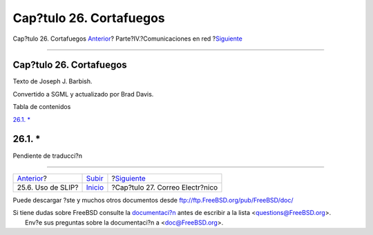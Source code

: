========================
Cap?tulo 26. Cortafuegos
========================

.. raw:: html

   <div class="navheader">

Cap?tulo 26. Cortafuegos
`Anterior <slip.html>`__?
Parte?IV.?Comunicaciones en red
?\ `Siguiente <mail.html>`__

--------------

.. raw:: html

   </div>

.. raw:: html

   <div class="chapter">

.. raw:: html

   <div class="titlepage" xmlns="">

.. raw:: html

   <div>

.. raw:: html

   <div>

Cap?tulo 26. Cortafuegos
------------------------

.. raw:: html

   </div>

.. raw:: html

   <div>

Texto de Joseph J. Barbish.

.. raw:: html

   </div>

.. raw:: html

   <div>

Convertido a SGML y actualizado por Brad Davis.

.. raw:: html

   </div>

.. raw:: html

   </div>

.. raw:: html

   </div>

.. raw:: html

   <div class="toc">

.. raw:: html

   <div class="toc-title">

Tabla de contenidos

.. raw:: html

   </div>

`26.1. \* <firewalls.html#firewalls-intro>`__

.. raw:: html

   </div>

.. raw:: html

   <div class="sect1">

.. raw:: html

   <div class="titlepage" xmlns="">

.. raw:: html

   <div>

.. raw:: html

   <div>

26.1. \*
--------

.. raw:: html

   </div>

.. raw:: html

   </div>

.. raw:: html

   </div>

Pendiente de traducci?n

.. raw:: html

   </div>

.. raw:: html

   </div>

.. raw:: html

   <div class="navfooter">

--------------

+-----------------------------+------------------------------------------+------------------------------------+
| `Anterior <slip.html>`__?   | `Subir <network-communication.html>`__   | ?\ `Siguiente <mail.html>`__       |
+-----------------------------+------------------------------------------+------------------------------------+
| 25.6. Uso de SLIP?          | `Inicio <index.html>`__                  | ?Cap?tulo 27. Correo Electr?nico   |
+-----------------------------+------------------------------------------+------------------------------------+

.. raw:: html

   </div>

Puede descargar ?ste y muchos otros documentos desde
ftp://ftp.FreeBSD.org/pub/FreeBSD/doc/

| Si tiene dudas sobre FreeBSD consulte la
  `documentaci?n <http://www.FreeBSD.org/docs.html>`__ antes de escribir
  a la lista <questions@FreeBSD.org\ >.
|  Env?e sus preguntas sobre la documentaci?n a <doc@FreeBSD.org\ >.
